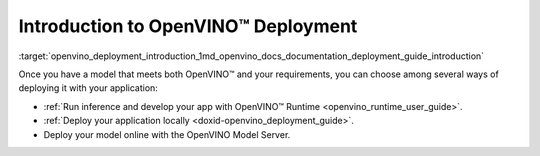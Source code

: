 .. index:: pair: page; Introduction to OpenVINO™ Deployment
.. _openvino_deployment_introduction:

.. meta::
   :description: There are several methods of deploying models: developing an 
                 app with OpenVINO Runtime, deploying application locally or 
                 online by using OpenVINO Model Server.
   :keywords: OpenVINO Runtime, OpenVINO deployment, deploying models, inference, 
              OpenVINO Model Server, deploying locally

Introduction to OpenVINO™ Deployment
======================================

:target:`openvino_deployment_introduction_1md_openvino_docs_documentation_deployment_guide_introduction`

Once you have a model that meets both OpenVINO™ and your requirements, you can choose among several ways of deploying it with your application:

* :ref:`Run inference and develop your app with OpenVINO™ Runtime <openvino_runtime_user_guide>`.

* :ref:`Deploy your application locally <doxid-openvino_deployment_guide>`.

* Deploy your model online with the OpenVINO Model Server.
